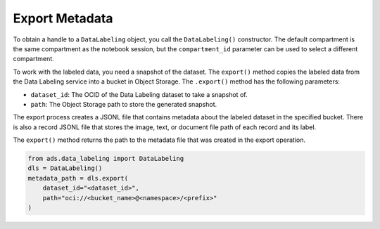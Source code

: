Export Metadata
===============

To obtain a handle to a ``DataLabeling`` object, you call the ``DataLabeling()`` constructor. The default compartment is the same compartment as the notebook session, but the ``compartment_id`` parameter can be used to select a different compartment.

To work with the labeled data, you need a snapshot of the dataset. The ``export()`` method copies the labeled data from the Data Labeling service into a bucket in Object Storage. The ``.export()`` method has the following parameters:

- ``dataset_id``: The OCID of the Data Labeling dataset to take a snapshot of.
- ``path``: The Object Storage path to store the generated snapshot.

The export process creates a JSONL file that contains metadata about the labeled dataset in the specified bucket. 
There is also a record JSONL file that stores the image, text, or document file path of each record and its label.

The ``export()`` method returns the path to the metadata file that was created in the export operation.


.. code:: ipython3

   from ads.data_labeling import DataLabeling
   dls = DataLabeling()
   metadata_path = dls.export(
       dataset_id="<dataset_id>",
       path="oci://<bucket_name>@<namespace>/<prefix>"
   )


